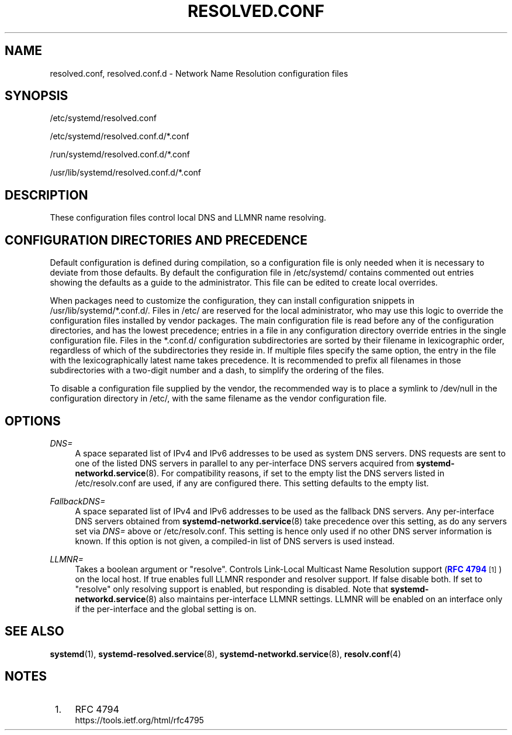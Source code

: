 '\" t
.TH "RESOLVED\&.CONF" "5" "" "systemd 221" "resolved.conf"
.\" -----------------------------------------------------------------
.\" * Define some portability stuff
.\" -----------------------------------------------------------------
.\" ~~~~~~~~~~~~~~~~~~~~~~~~~~~~~~~~~~~~~~~~~~~~~~~~~~~~~~~~~~~~~~~~~
.\" http://bugs.debian.org/507673
.\" http://lists.gnu.org/archive/html/groff/2009-02/msg00013.html
.\" ~~~~~~~~~~~~~~~~~~~~~~~~~~~~~~~~~~~~~~~~~~~~~~~~~~~~~~~~~~~~~~~~~
.ie \n(.g .ds Aq \(aq
.el       .ds Aq '
.\" -----------------------------------------------------------------
.\" * set default formatting
.\" -----------------------------------------------------------------
.\" disable hyphenation
.nh
.\" disable justification (adjust text to left margin only)
.ad l
.\" -----------------------------------------------------------------
.\" * MAIN CONTENT STARTS HERE *
.\" -----------------------------------------------------------------
.SH "NAME"
resolved.conf, resolved.conf.d \- Network Name Resolution configuration files
.SH "SYNOPSIS"
.PP
/etc/systemd/resolved\&.conf
.PP
/etc/systemd/resolved\&.conf\&.d/*\&.conf
.PP
/run/systemd/resolved\&.conf\&.d/*\&.conf
.PP
/usr/lib/systemd/resolved\&.conf\&.d/*\&.conf
.SH "DESCRIPTION"
.PP
These configuration files control local DNS and LLMNR name resolving\&.
.SH "CONFIGURATION DIRECTORIES AND PRECEDENCE"
.PP
Default configuration is defined during compilation, so a configuration file is only needed when it is necessary to deviate from those defaults\&. By default the configuration file in
/etc/systemd/
contains commented out entries showing the defaults as a guide to the administrator\&. This file can be edited to create local overrides\&.
.PP
When packages need to customize the configuration, they can install configuration snippets in
/usr/lib/systemd/*\&.conf\&.d/\&. Files in
/etc/
are reserved for the local administrator, who may use this logic to override the configuration files installed by vendor packages\&. The main configuration file is read before any of the configuration directories, and has the lowest precedence; entries in a file in any configuration directory override entries in the single configuration file\&. Files in the
*\&.conf\&.d/
configuration subdirectories are sorted by their filename in lexicographic order, regardless of which of the subdirectories they reside in\&. If multiple files specify the same option, the entry in the file with the lexicographically latest name takes precedence\&. It is recommended to prefix all filenames in those subdirectories with a two\-digit number and a dash, to simplify the ordering of the files\&.
.PP
To disable a configuration file supplied by the vendor, the recommended way is to place a symlink to
/dev/null
in the configuration directory in
/etc/, with the same filename as the vendor configuration file\&.
.SH "OPTIONS"
.PP
\fIDNS=\fR
.RS 4
A space separated list of IPv4 and IPv6 addresses to be used as system DNS servers\&. DNS requests are sent to one of the listed DNS servers in parallel to any per\-interface DNS servers acquired from
\fBsystemd-networkd.service\fR(8)\&. For compatibility reasons, if set to the empty list the DNS servers listed in
/etc/resolv\&.conf
are used, if any are configured there\&. This setting defaults to the empty list\&.
.RE
.PP
\fIFallbackDNS=\fR
.RS 4
A space separated list of IPv4 and IPv6 addresses to be used as the fallback DNS servers\&. Any per\-interface DNS servers obtained from
\fBsystemd-networkd.service\fR(8)
take precedence over this setting, as do any servers set via
\fIDNS=\fR
above or
/etc/resolv\&.conf\&. This setting is hence only used if no other DNS server information is known\&. If this option is not given, a compiled\-in list of DNS servers is used instead\&.
.RE
.PP
\fILLMNR=\fR
.RS 4
Takes a boolean argument or
"resolve"\&. Controls Link\-Local Multicast Name Resolution support (\m[blue]\fBRFC 4794\fR\m[]\&\s-2\u[1]\d\s+2) on the local host\&. If true enables full LLMNR responder and resolver support\&. If false disable both\&. If set to
"resolve"
only resolving support is enabled, but responding is disabled\&. Note that
\fBsystemd-networkd.service\fR(8)
also maintains per\-interface LLMNR settings\&. LLMNR will be enabled on an interface only if the per\-interface and the global setting is on\&.
.RE
.SH "SEE ALSO"
.PP
\fBsystemd\fR(1),
\fBsystemd-resolved.service\fR(8),
\fBsystemd-networkd.service\fR(8),
\fBresolv.conf\fR(4)
.SH "NOTES"
.IP " 1." 4
RFC 4794
.RS 4
\%https://tools.ietf.org/html/rfc4795
.RE
